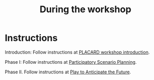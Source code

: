 :PROPERTIES:
:ID:       c8823bc4-d08e-4486-9841-c914bba9977e
:END:
#+title: During the workshop
#+filetags: :WS:

* Instructions

Introduction: Follow instructions at [[id:b7b42aa2-c57c-4bcc-bc45-be9b63972be7][PLACARD workshop introduction]].

Phase I: Follow instructions at [[id:95072d03-1359-4863-bad1-651191eb2f38][Participatory Scenario Planning]].

Phase II. Follow instructions at [[id:85fefbc1-ca57-46fa-a8b2-154821a56c75][Play to Anticipate the Future]].
